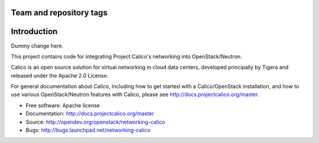 ========================
Team and repository tags
========================

.. image:: http://governance.openstack.org/badges/networking-calico.svg
    :target: http://governance.openstack.org/reference/tags/index.html

.. Change things from this point on

============
Introduction
============

Dummy change here.

This project contains code for integrating Project Calico's networking into
OpenStack/Neutron.

Calico is an open source solution for virtual networking in cloud data centers,
developed principally by Tigera and released under the Apache 2.0 License.

For general documentation about Calico, including how to get started with a
Calico/OpenStack installation, and how to use various OpenStack/Neutron
features with Calico, please see http://docs.projectcalico.org/master.

* Free software: Apache license
* Documentation: http://docs.projectcalico.org/master
* Source: http://opendev.org/openstack/networking-calico
* Bugs: http://bugs.launchpad.net/networking-calico
